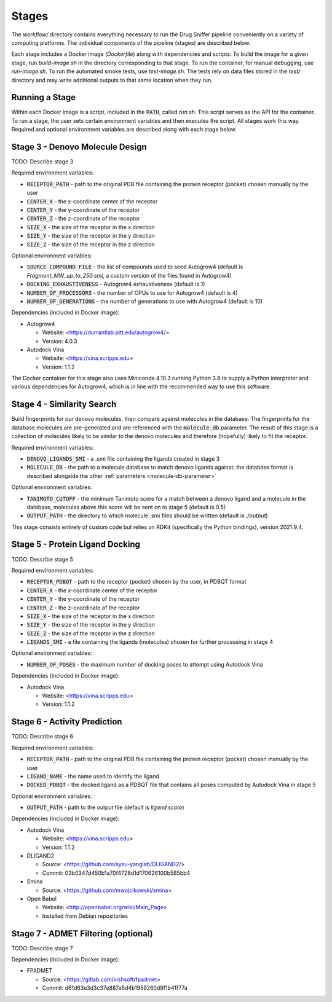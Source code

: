 Stages
======

The `workflow/` directory contains everything necessary to run the Drug Sniffer
pipeline conveniently on a variety of computing platforms. The individual
components of the pipeline (stages) are described below.

Each stage includes a Docker image (`Dockerfile`) along with dependencies and
scripts. To build the image for a given stage, run `build-image.sh` in the
directory corresponding to that stage. To run the container, for manual
debugging, use `run-image.sh`. To run the automated smoke tests, use
`test-image.sh`. The tests rely on data files stored in the `test/` directory
and may write additional outputs to that same location when they run.

Running a Stage
---------------

Within each Docker image is a script, included in the :code:`PATH`, called
`run.sh`. This script serves as the API for the container. To run a stage, the
user sets certain environment variables and then executes the script. All stages
work this way. Required and optional environment variables are described along
with each stage below.

Stage 3 - Denovo Molecule Design
--------------------------------

TODO: Describe stage 3

Required environment variables:

* :code:`RECEPTOR_PATH` - path to the original PDB file containing the protein
  receptor (pocket) chosen manually by the user
* :code:`CENTER_X` - the x-coordinate center of the receptor
* :code:`CENTER_Y` - the y-coordinate of the receptor
* :code:`CENTER_Z` - the z-coordinate of the receptor
* :code:`SIZE_X` - the size of the receptor in the x direction
* :code:`SIZE_Y` - the size of the receptor in the y direction
* :code:`SIZE_Z` - the size of the receptor in the z direction

Optional environment variables:

* :code:`SOURCE_COMPOUND_FILE` - the list of compounds used to seed Autogrow4
  (default is `Fragment_MW_up_to_250.smi`, a custom version of the files found
  in Autogrow4)
* :code:`DOCKING_EXHAUSTIVENESS` - Autogrow4 exhaustiveness (default is 1)
* :code:`NUMBER_OF_PROCESSORS` - the number of CPUs to use for Autogrow4
  (default is 4)
* :code:`NUMBER_OF_GENERATIONS` - the number of generations to use with
  Autogrow4 (default is 10)

Dependencies (included in Docker image):

* Autogrow4

  * Website: <https://durrantlab.pitt.edu/autogrow4/>
  * Version: 4.0.3

* Autodock Vina

  * Website: <https://vina.scripps.edu>
  * Version: 1.1.2

The Docker container for this stage also uses Miniconda 4.10.3 running Python
3.8 to supply a Python interpreter and various dependencies for Autogrow4, which
is in line with the recommended way to use this software.

Stage 4 - Similarity Search
---------------------------

Build fingerprints for our denovo molecules, then compare against molecules in
the database. The fingerprints for the database molecules are pre-generated and
are referenced with the :code:`molecule_db` parameter. The result of this stage
is a collection of molecules likely to be similar to the denovo molecules and
therefore (hopefully) likely to fit the receptor.

Required environment variables:

* :code:`DENOVO_LIGANDS_SMI` - a .smi file containing the ligands created in
  stage 3
* :code:`MOLECULE_DB` - the path to a molecule database to match denovo
  ligands against; the database format is described alongside the other
  :ref:`parameters <molecule-db-parameter>`

Optional environment variables:

* :code:`TANIMOTO_CUTOFF` - the minimum Tanimoto score for a match between a
  denovo ligand and a molecule in the database, molecules above this score will be
  sent on to stage 5 (default is 0.5)
* :code:`OUTPUT_PATH` - the directory to which molecule .smi files should be
  written (default is `./output`)

This stage consists entirely of custom code but relies on RDKit (specifically
the Python bindings), version 2021.9.4.

Stage 5 - Protein Ligand Docking
--------------------------------

TODO: Describe stage 5

Required environment variables:

* :code:`RECEPTOR_PDBQT` - path to the receptor (pocket) chosen by the user, in
  PDBQT format
* :code:`CENTER_X` - the x-coordinate center of the receptor
* :code:`CENTER_Y` - the y-coordinate of the receptor
* :code:`CENTER_Z` - the z-coordinate of the receptor
* :code:`SIZE_X` - the size of the receptor in the x direction
* :code:`SIZE_Y` - the size of the receptor in the y direction
* :code:`SIZE_Z` - the size of the receptor in the z direction
* :code:`LIGANDS_SMI` - a file containing the ligands (molecules) chosen for
  further processing in stage 4

Optional environment variables:

* :code:`NUMBER_OF_POSES` - the maximum number of docking poses to attempt
  using Autodock Vina

Dependencies (included in Docker image):

* Autodock Vina

  * Website: <https://vina.scripps.edu>
  * Version: 1.1.2

Stage 6 - Activity Prediction
-----------------------------

TODO: Describe stage 6

Required environment variables:

* :code:`RECEPTOR_PATH` - path to the original PDB file containing the protein
  receptor (pocket) chosen manually by the user
* :code:`LIGAND_NAME` - the name used to identify the ligand
* :code:`DOCKED_PDBQT` - the docked ligand as a PDBQT file that contains all
  poses computed by Autodock Vina in stage 5

Optional environment variables:

* :code:`OUTPUT_PATH` - path to the output file (default is `ligand.score`)

Dependencies (included in Docker image):

* Autodock Vina

  * Website: <https://vina.scripps.edu>
  * Version: 1.1.2

* DLIGAND2

  * Source: <https://github.com/sysu-yanglab/DLIGAND2/>
  * Commit: 03b0347d450b1a70f4728d1d170626100b585bb4

* Smina

  * Source: <https://github.com/mwojcikowski/smina>

* Open Babel

  * Website: <http://openbabel.org/wiki/Main_Page>
  * Installed from Debian repositories

Stage 7 - ADMET Filtering (optional)
------------------------------------

TODO: Describe stage 7

Dependencies (included in Docker image):

* FPADMET

  * Source: <https://gitlab.com/vishsoft/fpadmet>
  * Commit: d61d63e3d3c37e887a5d4b1959260d9f1b41f77a
